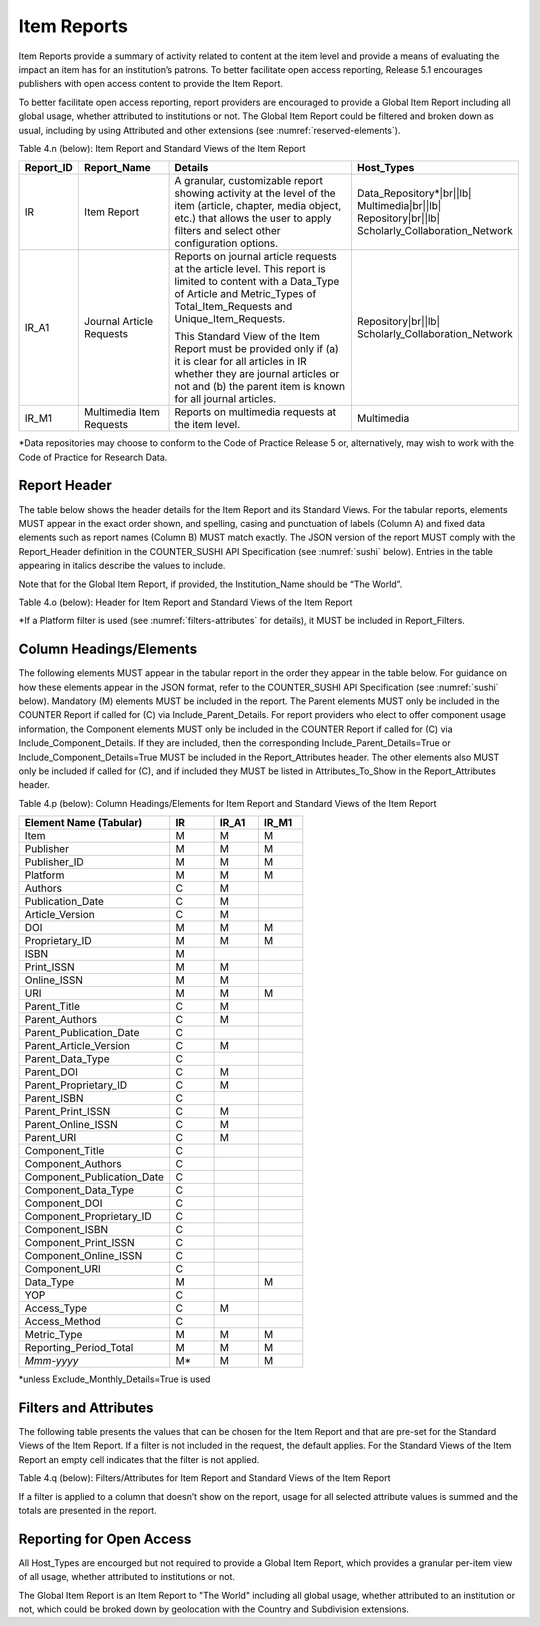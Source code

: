 .. The COUNTER Code of Practice Release 5 © 2017-2023 by COUNTER
   is licensed under CC BY-SA 4.0. To view a copy of this license,
   visit https://creativecommons.org/licenses/by-sa/4.0/

.. _item-reports:

Item Reports
------------

Item Reports provide a summary of activity related to content at the item level and provide a means of evaluating the impact an item has for an institution’s patrons. To better facilitate open access reporting, Release 5.1 encourages publishers with open access content to provide the Item Report.

To better facilitate open access reporting, report providers are encouraged to provide a Global Item Report including all global usage, whether attributed to institutions or not. The Global Item Report could be filtered and broken down as usual, including by using Attributed and other extensions (see :numref:`reserved-elements`).

Table 4.n (below): Item Report and Standard Views of the Item Report

.. only:: latex

   .. tabularcolumns:: |>{\raggedright\arraybackslash}\Y{0.13}|>{\raggedright\arraybackslash}\Y{0.17}|>{\parskip=\tparskip}\Y{0.37}|>{\raggedright\arraybackslash}\Y{0.33}|

.. list-table::
   :class: longtable
   :widths: 10 20 46 24
   :header-rows: 1

   * - Report_ID
     - Report_Name
     - Details
     - Host_Types

   * - IR
     - Item Report
     - A granular, customizable report showing activity at the level of the item (article, chapter, media object, etc.) that allows the user to apply filters and select other configuration options.
     - Data_Repository*\ |br|\ |lb|
       Multimedia\ |br|\ |lb|
       Repository\ |br|\ |lb|
       Scholarly_Collaboration_Network

   * - IR_A1
     - Journal Article Requests
     - Reports on journal article requests at the article level. This report is limited to content with a Data_Type of Article and Metric_Types of Total_Item_Requests and Unique_Item_Requests.

       This Standard View of the Item Report must be provided only if (a) it is clear for all articles in IR whether they are journal articles or not and (b) the parent item is known for all journal articles.
     - Repository\ |br|\ |lb|
       Scholarly_Collaboration_Network

   * - IR_M1
     - Multimedia Item Requests
     - Reports on multimedia requests at the item level.
     - Multimedia

\*Data repositories may choose to conform to the Code of Practice Release 5 or, alternatively, may wish to work with the Code of Practice for Research Data.


Report Header
"""""""""""""

The table below shows the header details for the Item Report and its Standard Views. For the tabular reports, elements MUST appear in the exact order shown, and spelling, casing and punctuation of labels (Column A) and fixed data elements such as report names (Column B) MUST match exactly. The JSON version of the report MUST comply with the Report_Header definition in the COUNTER_SUSHI API Specification (see :numref:`sushi` below). Entries in the table appearing in italics describe the values to include.

Note that for the Global Item Report, if provided, the Institution_Name should be “The World”.

Table 4.o (below): Header for Item Report and Standard Views of the Item Report

.. only:: latex

   .. tabularcolumns:: |>{\raggedright\arraybackslash}\Y{0.1}|>{\raggedright\arraybackslash}\Y{0.19}|>{\raggedright\arraybackslash}\Y{0.17}|>{\raggedright\arraybackslash}\Y{0.28}|>{\raggedright\arraybackslash}\Y{0.26}|

.. flat-table::
   :class: longtable
   :widths: 8 15 31 23 23
   :header-rows: 2

   * - :rspan:`1` Row in Tabular Report
     - :rspan:`1` Label for Tabular Report (Column A)
     - :cspan:`2` Value for Tabular Report (Column B)

   * - IR
     - IR_A1
     - IR_M1

   * - 1
     - Report_Name
     - Item Report
     - Journal Article Requests
     - Multimedia Item Requests

   * - 2
     - Report_ID
     - IR
     - IR_A1
     - IR_M1

   * - 3
     - Release
     - 5
     - 5
     - 5

   * - 4
     - Institution_Name
     - :cspan:`2` *Name of the institution the usage is attributed to.*

   * - 5
     - Institution_ID
     - :cspan:`2` *Identifier(s) for the institution in the format of {namespace}:{value}. Leave blank if identifier is not known. Multiple identifiers may be included by separating with semicolon-space (“; ”).*

   * - 6
     - Metric_Types
     - *Semicolon-space delimited list of Metric_Types included in the report.*
     - Total_Item_Requests; Unique_Items_Requests
     - Total_Item_Requests; Unique_Items_Requests

   * - 7
     - Report_Filters
     - *Semicolon-space delimited list of filters applied to the data to generate the report.*
     - Data_Type=Article; Access_Method=Regular*
     - Data_Type=Audiovisual|Image|Interactive_Resource|Multimedia|Sound; Access_Method=Regular*

   * - 8
     - Report_Attributes
     - *Semicolon-space delimited list of report attributes applied to the data to generate the report.*
     - *(blank)*
     - *(blank)*

   * - 9
     - Exceptions
     - :cspan:`2` *Any exceptions that occurred in generating the report, in the format “{Exception Code}: {Exception Message} ({Data})” with multiple exceptions separated by semicolon-space (“; ”).*

   * - 10
     - Reporting_Period
     - :cspan:`2` *Date range requested for the report in the form of “Begin_Date=yyyy-mm-dd; End_Date=yyyy-mm-dd”. The “dd” of the Begin_Date is 01. The “dd” of the End_Date is the last day of the month.*

   * - 11
     - Created
     - :cspan:`2` *Date and time the report was run in RFC3339 date-time format (yyyy-mm-ddThh:mm:ssZ).*

   * - 12
     - Created_By
     - :cspan:`2` *Name of organization or system that generated the report.*

   * - 13
     - Registry
     - :cspan:`1` *Link to the platform's COUNTER Registry record.*

   * - 14
     - *(blank)*
     - *(blank)*
     - *(blank)*
     - *(blank)*

\*If a Platform filter is used (see :numref:`filters-attributes` for details), it MUST be included in Report_Filters.


.. _item-elements:

Column Headings/Elements
""""""""""""""""""""""""

The following elements MUST appear in the tabular report in the order they appear in the table below. For guidance on how these elements appear in the JSON format, refer to the COUNTER_SUSHI API Specification (see :numref:`sushi` below). Mandatory (M) elements MUST be included in the report. The Parent elements MUST only be included in the COUNTER Report if called for (C) via Include_Parent_Details. For report providers who elect to offer component usage information, the Component elements MUST only be included in the COUNTER Report if called for (C) via Include_Component_Details. If they are included, then the corresponding Include_Parent_Details=True or Include_Component_Details=True MUST be included in the Report_Attributes header. The other elements also MUST only be included if called for (C), and if included they MUST be listed in Attributes_To_Show in the Report_Attributes header.

Table 4.p (below): Column Headings/Elements for Item Report and Standard Views of the Item Report

.. only:: latex

   .. tabularcolumns:: |>{\raggedright\arraybackslash}\Y{0.32}|>{\raggedright\arraybackslash}\Y{0.1}|>{\raggedright\arraybackslash}\Y{0.1}|>{\raggedright\arraybackslash}\Y{0.1}|

.. list-table::
   :class: longtable
   :widths: 34 10 10 10
   :header-rows: 1

   * - Element Name (Tabular)
     - IR
     - IR_A1
     - IR_M1

   * - Item
     - M
     - M
     - M

   * - Publisher
     - M
     - M
     - M

   * - Publisher_ID
     - M
     - M
     - M

   * - Platform
     - M
     - M
     - M

   * - Authors
     - C
     - M
     -

   * - Publication_Date
     - C
     - M
     -

   * - Article_Version
     - C
     - M
     -

   * - DOI
     - M
     - M
     - M

   * - Proprietary_ID
     - M
     - M
     - M

   * - ISBN
     - M
     -
     -

   * - Print_ISSN
     - M
     - M
     -

   * - Online_ISSN
     - M
     - M
     -

   * - URI
     - M
     - M
     - M

   * - Parent_Title
     - C
     - M
     -

   * - Parent_Authors
     - C
     - M
     -

   * - Parent_Publication_Date
     - C
     -
     -

   * - Parent_Article_Version
     - C
     - M
     -

   * - Parent_Data_Type
     - C
     -
     -

   * - Parent_DOI
     - C
     - M
     -

   * - Parent_Proprietary_ID
     - C
     - M
     -

   * - Parent_ISBN
     - C
     -
     -

   * - Parent_Print_ISSN
     - C
     - M
     -

   * - Parent_Online_ISSN
     - C
     - M
     -

   * - Parent_URI
     - C
     - M
     -

   * - Component_Title
     - C
     -
     -

   * - Component_Authors
     - C
     -
     -

   * - Component_Publication_Date
     - C
     -
     -

   * - Component_Data_Type
     - C
     -
     -

   * - Component_DOI
     - C
     -
     -

   * - Component_Proprietary_ID
     - C
     -
     -

   * - Component_ISBN
     - C
     -
     -

   * - Component_Print_ISSN
     - C
     -
     -

   * - Component_Online_ISSN
     - C
     -
     -

   * - Component_URI
     - C
     -
     -

   * - Data_Type
     - M
     -
     - M

   * - YOP
     - C
     -
     -

   * - Access_Type
     - C
     - M
     -

   * - Access_Method
     - C
     -
     -

   * - Metric_Type
     - M
     - M
     - M

   * - Reporting_Period_Total
     - M
     - M
     - M

   * - *Mmm-yyyy*
     - M*
     - M
     - M

\*unless Exclude_Monthly_Details=True is used


.. _item-filters:

Filters and Attributes
""""""""""""""""""""""

The following table presents the values that can be chosen for the Item  Report and that are pre-set for the Standard Views of the Item Report. If a filter is not included in the request, the default applies. For the Standard Views of the Item Report an empty cell indicates that the filter is not applied.

Table 4.q (below): Filters/Attributes for Item Report and Standard Views of the Item Report

.. only:: latex

   .. tabularcolumns:: |>{\raggedright\arraybackslash}\Y{0.28}|>{\raggedright\arraybackslash}\Y{0.285}|>{\raggedright\arraybackslash}\Y{0.225}|>{\raggedright\arraybackslash}\Y{0.21}|

.. flat-table::
   :class: longtable
   :widths: 20 47 17 16
   :header-rows: 2

   * - :rspan:`1` Filter/Attribute
     - :cspan:`2` Filters available (options for Item Report and required for Standard Views of the Item Report)

   * - IR
     - IR_A1
     - IR_M1

   * - Data_Type
     - One or more or all (default) of the Data_Types applicable to the platform.
     - Article
     - Audiovisual; Image; Interactive_Resource; Multimedia; Sound

   * - YOP
     - All years (default), a specific year in the format yyyy, or a range of years in the format yyyy-yyyy. Use 0001 for unknown or 9999 for articles in press.

       Note that the COUNTER_SUSHI API allows the specification of multiple years and ranges separated by the vertical pipe (“|”) character.
     -
     -

   * - Access_Type
     - One or more or all (default) of:\ |br|\ |lb|
       - Controlled\ |br|\ |lb|
       - Open\ |br|\ |lb|
       - Free_To_Read
     -
     -

   * - Access_Method
     - One or all (default) of:\ |br|\ |lb|
       - Regular\ |br|\ |lb|
       - TDM
     - Regular
     - Regular

   * - Metric_Type
     - One or more or all (default) of:\ |br|\ |lb|
       - Total_Item_Investigations\ |br|\ |lb|
       - Total_Item_Requests\ |br|\ |lb|
       - Unique_Item_Investigations\ |br|\ |lb|
       - Unique_Item_Requests\ |br|\ |lb|
       - Limit_Exceeded\ |br|\ |lb|
       - No_License
     - Total_Item_Requests\ |br|\ |lb|
       Unique_Item_Requests
     - Total_Item_Requests\ |br|\ |lb|
       Unique_Item_Requests

   * - Include_Parent_Details
     - False (default) or True
     -
     -

   * - Include_Component_Details
     - False (default) or True
     -
     -

   * - Exclude_Monthly_Details
     - False (default) or True
     -
     -

If a filter is applied to a column that doesn’t show on the report, usage for all selected attribute values is summed and the totals are presented in the report.


Reporting for Open Access
"""""""""""""""""""""""""

All Host_Types are encourged but not required to provide a Global Item Report, which provides a granular per-item view of all usage, whether attributed to institutions or not.

The Global Item Report is an Item Report to "The World" including all global usage, whether attributed to an institution or not, which could be broked down by geolocation with the Country and Subdivision extensions.
